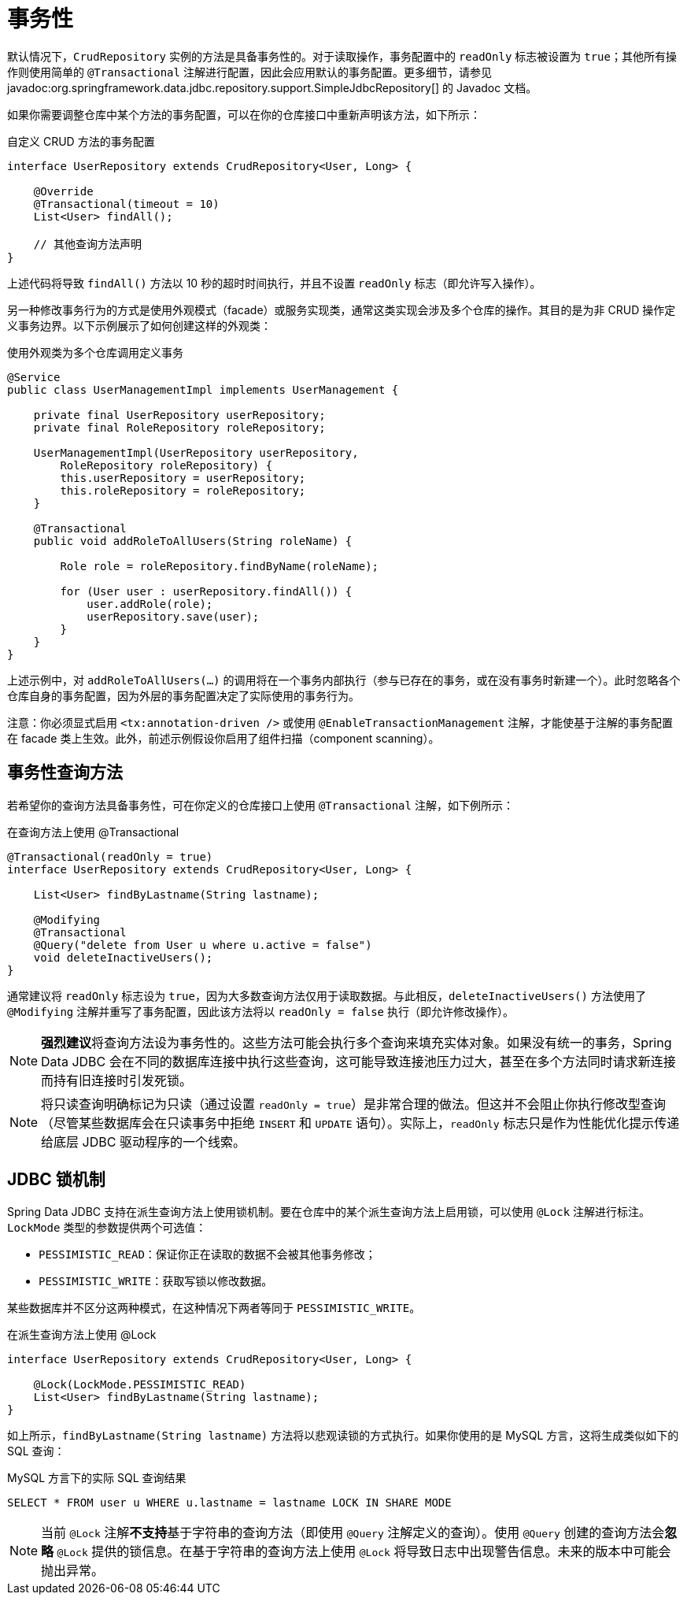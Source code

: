 [[jdbc.transactions]]
= 事务性

默认情况下，`CrudRepository` 实例的方法是具备事务性的。对于读取操作，事务配置中的 `readOnly` 标志被设置为 `true`；其他所有操作则使用简单的 `@Transactional` 注解进行配置，因此会应用默认的事务配置。更多细节，请参见 javadoc:org.springframework.data.jdbc.repository.support.SimpleJdbcRepository[] 的 Javadoc 文档。

如果你需要调整仓库中某个方法的事务配置，可以在你的仓库接口中重新声明该方法，如下所示：

.自定义 CRUD 方法的事务配置
[source,java]
----
interface UserRepository extends CrudRepository<User, Long> {

    @Override
    @Transactional(timeout = 10)
    List<User> findAll();

    // 其他查询方法声明
}
----

上述代码将导致 `findAll()` 方法以 10 秒的超时时间执行，并且不设置 `readOnly` 标志（即允许写入操作）。

另一种修改事务行为的方式是使用外观模式（facade）或服务实现类，通常这类实现会涉及多个仓库的操作。其目的是为非 CRUD 操作定义事务边界。以下示例展示了如何创建这样的外观类：

.使用外观类为多个仓库调用定义事务
[source,java]
----
@Service
public class UserManagementImpl implements UserManagement {

    private final UserRepository userRepository;
    private final RoleRepository roleRepository;

    UserManagementImpl(UserRepository userRepository,
        RoleRepository roleRepository) {
        this.userRepository = userRepository;
        this.roleRepository = roleRepository;
    }

    @Transactional
    public void addRoleToAllUsers(String roleName) {

        Role role = roleRepository.findByName(roleName);

        for (User user : userRepository.findAll()) {
            user.addRole(role);
            userRepository.save(user);
        }
    }
}
----

上述示例中，对 `addRoleToAllUsers(…)` 的调用将在一个事务内部执行（参与已存在的事务，或在没有事务时新建一个）。此时忽略各个仓库自身的事务配置，因为外层的事务配置决定了实际使用的事务行为。

注意：你必须显式启用 `<tx:annotation-driven />` 或使用 `@EnableTransactionManagement` 注解，才能使基于注解的事务配置在 facade 类上生效。此外，前述示例假设你启用了组件扫描（component scanning）。

[[jdbc.transaction.query-methods]]
== 事务性查询方法

若希望你的查询方法具备事务性，可在你定义的仓库接口上使用 `@Transactional` 注解，如下例所示：

.在查询方法上使用 @Transactional
[source,java]
----
@Transactional(readOnly = true)
interface UserRepository extends CrudRepository<User, Long> {

    List<User> findByLastname(String lastname);

    @Modifying
    @Transactional
    @Query("delete from User u where u.active = false")
    void deleteInactiveUsers();
}
----

通常建议将 `readOnly` 标志设为 `true`，因为大多数查询方法仅用于读取数据。与此相反，`deleteInactiveUsers()` 方法使用了 `@Modifying` 注解并重写了事务配置，因此该方法将以 `readOnly = false` 执行（即允许修改操作）。

NOTE: **强烈建议**将查询方法设为事务性的。这些方法可能会执行多个查询来填充实体对象。如果没有统一的事务，Spring Data JDBC 会在不同的数据库连接中执行这些查询，这可能导致连接池压力过大，甚至在多个方法同时请求新连接而持有旧连接时引发死锁。

NOTE: 将只读查询明确标记为只读（通过设置 `readOnly = true`）是非常合理的做法。但这并不会阻止你执行修改型查询（尽管某些数据库会在只读事务中拒绝 `INSERT` 和 `UPDATE` 语句）。实际上，`readOnly` 标志只是作为性能优化提示传递给底层 JDBC 驱动程序的一个线索。

[[jdbc.locking]]
== JDBC 锁机制

Spring Data JDBC 支持在派生查询方法上使用锁机制。要在仓库中的某个派生查询方法上启用锁，可以使用 `@Lock` 注解进行标注。`LockMode` 类型的参数提供两个可选值：

- `PESSIMISTIC_READ`：保证你正在读取的数据不会被其他事务修改；
- `PESSIMISTIC_WRITE`：获取写锁以修改数据。

某些数据库并不区分这两种模式，在这种情况下两者等同于 `PESSIMISTIC_WRITE`。

.在派生查询方法上使用 @Lock
[source,java]
----
interface UserRepository extends CrudRepository<User, Long> {

    @Lock(LockMode.PESSIMISTIC_READ)
    List<User> findByLastname(String lastname);
}
----

如上所示，`findByLastname(String lastname)` 方法将以悲观读锁的方式执行。如果你使用的是 MySQL 方言，这将生成类似如下的 SQL 查询：

.MySQL 方言下的实际 SQL 查询结果
[source,sql]
----
SELECT * FROM user u WHERE u.lastname = lastname LOCK IN SHARE MODE
----

NOTE: 当前 `@Lock` 注解**不支持**基于字符串的查询方法（即使用 `@Query` 注解定义的查询）。使用 `@Query` 创建的查询方法会**忽略** `@Lock` 提供的锁信息。在基于字符串的查询方法上使用 `@Lock` 将导致日志中出现警告信息。未来的版本中可能会抛出异常。